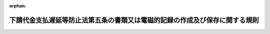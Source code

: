 .. _415M60200000008_20090619_421M60200000004:

:orphan:

============================================================================
下請代金支払遅延等防止法第五条の書類又は電磁的記録の作成及び保存に関する規則
============================================================================

.. raw:: html
    
    
    <main id="contentsLaw" class="active">
    <div id="innerDocument" class="active">
    
    
    
    
    <div style="margin-bottom: 12px;">
    <div id="lawTitleNo" style="font-size: 1.067rem; font-weight: bold;" class="_shokanBoxParent">平成十五年公正取引委員会規則第八号<div class="_shokanBox"></div>
    <div class="_inyoBox" id="_inyo_"></div>
    </div>
    <div id="lawTitle" style="margin-left: 3rem; font-size: 1.5rem; font-weight: bold; line-height: 1.25em;" class="_shokanBoxParent">
    <span data-xpath="">下請代金支払遅延等防止法第五条の書類又は電磁的記録の作成及び保存に関する規則</span><div class="_shokanBox" id="_shokan_"><div class="_shokanBtnIcons"></div></div>
    <div class="_inyoBox" id="_inyo_"></div>
    </div>
    </div><section id="EnactStatement" class="active EnactStatement"><div class="_div_EnactStatement _shokanBoxParent" style="text-indent: 1em;">
    <span data-xpath="">下請代金支払遅延等防止法（昭和三十一年法律第百二十号）第五条の規定に基づき、下請代金支払遅延等防止法第五条の書類又は電磁的記録の作成及び保存に関する規則（昭和六十年公正取引委員会規則第四号）の全部を改正する規則を次のように定める。</span><div class="_shokanBox" id="_shokan_"><div class="_shokanBtnIcons"></div></div>
    <div class="_inyoBox" id="_inyo_"></div>
    </div></section><section id="MainProvision" class="active MainProvision"><section id="" class="active Article"><div style="margin-left: 1em; text-indent: -1em;" id="" class="_div_ArticleTitle _shokanBoxParent">
    <span style="font-weight: bold;">第一条</span>　<span data-xpath="">下請代金支払遅延等防止法（以下「法」という。）第五条の書類又は電磁的記録には、次に掲げる事項を明確に記載し又は記録しなければならない。</span><div class="_shokanBox" id="_shokan_"><div class="_shokanBtnIcons"></div></div>
    <div class="_inyoBox" id="_inyo_"></div>
    </div>
    <div id="" style="margin-left: 2em; text-indent: -1em;" class="_div_ItemSentence _shokanBoxParent">
    <span style="font-weight: bold;">一</span>　<span data-xpath="">下請事業者の商号、名称又は事業者別に付された番号、記号その他の符号であって下請事業者を識別できるもの</span><div class="_shokanBox" id="_shokan_"><div class="_shokanBtnIcons"></div></div>
    <div class="_inyoBox" id="_inyo_"></div>
    </div>
    <div id="" style="margin-left: 2em; text-indent: -1em;" class="_div_ItemSentence _shokanBoxParent">
    <span style="font-weight: bold;">二</span>　<span data-xpath="">製造委託、修理委託、情報成果物作成委託又は役務提供委託（以下「製造委託等」という。）をした日、下請事業者の給付（役務提供委託の場合は、役務の提供。以下同じ。）の内容及びその給付を受領する期日（役務提供委託の場合は、下請事業者がその委託を受けた役務の提供をする期日（期間を定めて提供を委託するものにあっては、当該期間）、並びに受領した給付の内容及びその給付を受領した日（役務提供委託の場合は、下請事業者からその役務が提供された日（期間を定めて提供されたものにあっては、当該期間））</span><div class="_shokanBox" id="_shokan_"><div class="_shokanBtnIcons"></div></div>
    <div class="_inyoBox" id="_inyo_"></div>
    </div>
    <div id="" style="margin-left: 2em; text-indent: -1em;" class="_div_ItemSentence _shokanBoxParent">
    <span style="font-weight: bold;">三</span>　<span data-xpath="">下請事業者の給付の内容について検査をした場合は、その検査を完了した日、検査の結果及び検査に合格しなかった給付の取扱い</span><div class="_shokanBox" id="_shokan_"><div class="_shokanBtnIcons"></div></div>
    <div class="_inyoBox" id="_inyo_"></div>
    </div>
    <div id="" style="margin-left: 2em; text-indent: -1em;" class="_div_ItemSentence _shokanBoxParent">
    <span style="font-weight: bold;">四</span>　<span data-xpath="">下請事業者の給付の内容を変更させ、又は給付の受領後に（役務提供委託の場合は、下請事業者がその委託を受けた役務の提供をした後に）給付をやり直させた場合には、その内容及びその理由</span><div class="_shokanBox" id="_shokan_"><div class="_shokanBtnIcons"></div></div>
    <div class="_inyoBox" id="_inyo_"></div>
    </div>
    <div id="" style="margin-left: 2em; text-indent: -1em;" class="_div_ItemSentence _shokanBoxParent">
    <span style="font-weight: bold;">五</span>　<span data-xpath="">下請代金の額及び支払期日並びにその額に変更があった場合は増減額及びその理由</span><div class="_shokanBox" id="_shokan_"><div class="_shokanBtnIcons"></div></div>
    <div class="_inyoBox" id="_inyo_"></div>
    </div>
    <div id="" style="margin-left: 2em; text-indent: -1em;" class="_div_ItemSentence _shokanBoxParent">
    <span style="font-weight: bold;">六</span>　<span data-xpath="">支払った下請代金の額、支払った日及び支払手段</span><div class="_shokanBox" id="_shokan_"><div class="_shokanBtnIcons"></div></div>
    <div class="_inyoBox" id="_inyo_"></div>
    </div>
    <div id="" style="margin-left: 2em; text-indent: -1em;" class="_div_ItemSentence _shokanBoxParent">
    <span style="font-weight: bold;">七</span>　<span data-xpath="">下請代金の全部又は一部の支払につき手形を交付した場合は、その手形の金額、手形を交付した日及び手形の満期</span><div class="_shokanBox" id="_shokan_"><div class="_shokanBtnIcons"></div></div>
    <div class="_inyoBox" id="_inyo_"></div>
    </div>
    <div id="" style="margin-left: 2em; text-indent: -1em;" class="_div_ItemSentence _shokanBoxParent">
    <span style="font-weight: bold;">八</span>　<span data-xpath="">下請代金の全部又は一部の支払につき、親事業者、下請事業者及び金融機関の間の約定に基づき、下請事業者が債権譲渡担保方式（下請事業者が、下請代金の額に相当する下請代金債権を担保として、金融機関から当該下請代金の額に相当する金銭の貸付けを受ける方式）又はファクタリング方式（下請事業者が、下請代金の額に相当する下請代金債権を譲渡することにより、当該金融機関から当該下請代金の額に相当する金銭の支払を受ける方式）若しくは併存的債務引受方式（下請事業者が、下請代金の額に相当する下請代金債務を親事業者と共に負った金融機関から、当該下請代金の額に相当する金銭の支払を受ける方式）により金融機関から当該下請代金の額に相当する金銭の貸付け又は支払を受けることができることとした場合は、次に掲げる事項</span><div class="_shokanBox" id="_shokan_"><div class="_shokanBtnIcons"></div></div>
    <div class="_inyoBox" id="_inyo_"></div>
    </div>
    <div style="margin-left: 3em; text-indent: -1em;" class="_div_Subitem1Sentence _shokanBoxParent">
    <span style="font-weight: bold;">イ</span>　<span data-xpath="">当該金融機関から貸付け又は支払を受けることができることとした額及び期間の始期</span><div class="_shokanBox" id="_shokan_"><div class="_shokanBtnIcons"></div></div>
    <div class="_inyoBox"></div>
    </div>
    <div style="margin-left: 3em; text-indent: -1em;" class="_div_Subitem1Sentence _shokanBoxParent">
    <span style="font-weight: bold;">ロ</span>　<span data-xpath="">当該下請代金債権又は当該下請代金債務の額に相当する金銭を当該金融機関に支払った日</span><div class="_shokanBox" id="_shokan_"><div class="_shokanBtnIcons"></div></div>
    <div class="_inyoBox"></div>
    </div>
    <div id="" style="margin-left: 2em; text-indent: -1em;" class="_div_ItemSentence _shokanBoxParent">
    <span style="font-weight: bold;">九</span>　<span data-xpath="">下請代金の全部又は一部の支払につき、親事業者及び下請事業者が電子記録債権（電子記録債権法（平成十九年法律第百二号）第二条第一項に規定する電子記録債権をいう。以下同じ。）の発生記録（電子記録債権法第十五条に規定する発生記録をいう。）をし又は譲渡記録（電子記録債権法第十七条に規定する譲渡記録をいう。）をした場合は、次に掲げる事項</span><div class="_shokanBox" id="_shokan_"><div class="_shokanBtnIcons"></div></div>
    <div class="_inyoBox" id="_inyo_"></div>
    </div>
    <div style="margin-left: 3em; text-indent: -1em;" class="_div_Subitem1Sentence _shokanBoxParent">
    <span style="font-weight: bold;">イ</span>　<span data-xpath="">当該電子記録債権の額</span><div class="_shokanBox" id="_shokan_"><div class="_shokanBtnIcons"></div></div>
    <div class="_inyoBox"></div>
    </div>
    <div style="margin-left: 3em; text-indent: -1em;" class="_div_Subitem1Sentence _shokanBoxParent">
    <span style="font-weight: bold;">ロ</span>　<span data-xpath="">下請事業者が下請代金の支払を受けることができることとした期間の始期</span><div class="_shokanBox" id="_shokan_"><div class="_shokanBtnIcons"></div></div>
    <div class="_inyoBox"></div>
    </div>
    <div style="margin-left: 3em; text-indent: -1em;" class="_div_Subitem1Sentence _shokanBoxParent">
    <span style="font-weight: bold;">ハ</span>　<span data-xpath="">電子記録債権法第十六条第一項第二号に規定する当該電子記録債権の支払期日</span><div class="_shokanBox" id="_shokan_"><div class="_shokanBtnIcons"></div></div>
    <div class="_inyoBox"></div>
    </div>
    <div id="" style="margin-left: 2em; text-indent: -1em;" class="_div_ItemSentence _shokanBoxParent">
    <span style="font-weight: bold;">十</span>　<span data-xpath="">製造委託等に関し原材料等を親事業者から購入させた場合は、その品名、数量、対価及び引き渡しの日並びに決済をした日及び決済の方法</span><div class="_shokanBox" id="_shokan_"><div class="_shokanBtnIcons"></div></div>
    <div class="_inyoBox" id="_inyo_"></div>
    </div>
    <div id="" style="margin-left: 2em; text-indent: -1em;" class="_div_ItemSentence _shokanBoxParent">
    <span style="font-weight: bold;">十一</span>　<span data-xpath="">下請代金の一部を支払い又は下請代金から原材料等の対価の全部若しくは一部を控除した場合は、その後の下請代金の残額</span><div class="_shokanBox" id="_shokan_"><div class="_shokanBtnIcons"></div></div>
    <div class="_inyoBox" id="_inyo_"></div>
    </div>
    <div id="" style="margin-left: 2em; text-indent: -1em;" class="_div_ItemSentence _shokanBoxParent">
    <span style="font-weight: bold;">十二</span>　<span data-xpath="">遅延利息を支払った場合は、その遅延利息の額及び遅延利息を支払った日</span><div class="_shokanBox" id="_shokan_"><div class="_shokanBtnIcons"></div></div>
    <div class="_inyoBox" id="_inyo_"></div>
    </div>
    <div style="margin-left: 1em; text-indent: -1em;" class="_div_ParagraphSentence _shokanBoxParent">
    <span style="font-weight: bold;">２</span>　<span data-xpath="">法第三条の書面において下請代金の額として算定方法を記載した場合は、前項第五号の下請代金の額について、当該算定方法及びこれにより定められた具体的な金額並びに当該算定方法に変更があったときは変更後の算定方法、当該変更後の算定方法により定められた具体的な金額及びその理由を明確に記載し又は記録しなければならない。</span><div class="_shokanBox" id="_shokan_"><div class="_shokanBtnIcons"></div></div>
    <div class="_inyoBox" id="_inyo_"></div>
    </div>
    <div style="margin-left: 1em; text-indent: -1em;" class="_div_ParagraphSentence _shokanBoxParent">
    <span style="font-weight: bold;">３</span>　<span data-xpath="">法第三条第一項ただし書の規定に基づき、製造委託等をしたときに書面に記載しない事項（以下「特定事項」という。）がある場合には、特定事項の内容が定められなかった理由、特定事項の内容を記載した書面を交付した日及びそれに記載した特定事項の内容を明確に記載し又は記録しなければならない。</span><div class="_shokanBox" id="_shokan_"><div class="_shokanBtnIcons"></div></div>
    <div class="_inyoBox" id="_inyo_"></div>
    </div>
    <div style="margin-left: 1em; text-indent: -1em;" class="_div_ParagraphSentence _shokanBoxParent">
    <span style="font-weight: bold;">４</span>　<span data-xpath="">第一項から第三項までに掲げる事項は、その相互の関係を明らかにして、それぞれ別の書類又は電磁的記録に記載又は記録をすることができる。</span><div class="_shokanBox" id="_shokan_"><div class="_shokanBtnIcons"></div></div>
    <div class="_inyoBox" id="_inyo_"></div>
    </div></section><section id="" class="active Article"><div style="margin-left: 1em; text-indent: -1em;" id="" class="_div_ArticleTitle _shokanBoxParent">
    <span style="font-weight: bold;">第二条</span>　<span data-xpath="">前条第一項から第三項までに掲げる事項の記載又は記録は、それぞれその事項に係る事実が生じ、又は明らかになったときに、速やかに当該事項について行わなければならない。</span><div class="_shokanBox" id="_shokan_"><div class="_shokanBtnIcons"></div></div>
    <div class="_inyoBox" id="_inyo_"></div>
    </div>
    <div style="margin-left: 1em; text-indent: -1em;" class="_div_ParagraphSentence _shokanBoxParent">
    <span style="font-weight: bold;">２</span>　<span data-xpath="">前条第一項から第三項までに掲げる事項を書類に記載する場合には、下請事業者別に記載しなければならない。</span><div class="_shokanBox" id="_shokan_"><div class="_shokanBtnIcons"></div></div>
    <div class="_inyoBox" id="_inyo_"></div>
    </div>
    <div style="margin-left: 1em; text-indent: -1em;" class="_div_ParagraphSentence _shokanBoxParent">
    <span style="font-weight: bold;">３</span>　<span data-xpath="">前条第一項から第三項までに掲げる事項について記録した電磁的記録を作成し、保有する場合には、次に掲げる要件に従って作成し、保存しなければならない。</span><div class="_shokanBox" id="_shokan_"><div class="_shokanBtnIcons"></div></div>
    <div class="_inyoBox" id="_inyo_"></div>
    </div>
    <div id="" style="margin-left: 2em; text-indent: -1em;" class="_div_ItemSentence _shokanBoxParent">
    <span style="font-weight: bold;">一</span>　<span data-xpath="">前条第一項から第三項までに掲げる事項について訂正又は削除を行った場合には、これらの事実及び内容を確認することができること。</span><div class="_shokanBox" id="_shokan_"><div class="_shokanBtnIcons"></div></div>
    <div class="_inyoBox" id="_inyo_"></div>
    </div>
    <div id="" style="margin-left: 2em; text-indent: -1em;" class="_div_ItemSentence _shokanBoxParent">
    <span style="font-weight: bold;">二</span>　<span data-xpath="">必要に応じ電磁的記録をディスプレイの画面及び書面に出力することができること。</span><div class="_shokanBox" id="_shokan_"><div class="_shokanBtnIcons"></div></div>
    <div class="_inyoBox" id="_inyo_"></div>
    </div>
    <div id="" style="margin-left: 2em; text-indent: -1em;" class="_div_ItemSentence _shokanBoxParent">
    <span style="font-weight: bold;">三</span>　<span data-xpath="">電磁的記録の記録事項の検索をすることができる機能（次に掲げる要件を満たすものに限る。）を有していること。</span><div class="_shokanBox" id="_shokan_"><div class="_shokanBtnIcons"></div></div>
    <div class="_inyoBox" id="_inyo_"></div>
    </div>
    <div style="margin-left: 3em; text-indent: -1em;" class="_div_Subitem1Sentence _shokanBoxParent">
    <span style="font-weight: bold;">イ</span>　<span data-xpath="">前条第一項第一号に掲げる事項を検索の条件として設定することができること。</span><div class="_shokanBox" id="_shokan_"><div class="_shokanBtnIcons"></div></div>
    <div class="_inyoBox"></div>
    </div>
    <div style="margin-left: 3em; text-indent: -1em;" class="_div_Subitem1Sentence _shokanBoxParent">
    <span style="font-weight: bold;">ロ</span>　<span data-xpath="">製造委託等をした日については、その範囲を指定して条件を設定することができること。</span><div class="_shokanBox" id="_shokan_"><div class="_shokanBtnIcons"></div></div>
    <div class="_inyoBox"></div>
    </div></section><section id="" class="active Article"><div style="margin-left: 1em; text-indent: -1em;" id="" class="_div_ArticleTitle _shokanBoxParent">
    <span style="font-weight: bold;">第三条</span>　<span data-xpath="">法第五条の書類又は電磁的記録の保存期間は、第一条第一項から第三項までに掲げる事項の記載又は記録を終った日から二年間とする。</span><div class="_shokanBox" id="_shokan_"><div class="_shokanBtnIcons"></div></div>
    <div class="_inyoBox" id="_inyo_"></div>
    </div></section></section><section id="" class="active SupplProvision"><div class="_div_SupplProvisionLabel SupplProvisionLabel _shokanBoxParent" style="margin-bottom: 10px; margin-left: 3em; font-weight: bold;">
    <span data-xpath="">附　則</span><div class="_shokanBox" id="_shokan_"><div class="_shokanBtnIcons"></div></div>
    <div class="_inyoBox" id="_inyo_"></div>
    </div>
    <section class="active Paragraph"><div style="margin-left: 1em; text-indent: -1em;" class="_div_ParagraphSentence _shokanBoxParent">
    <span style="font-weight: bold;">１</span>　<span data-xpath="">この規則は、平成十六年四月一日から施行する。</span><div class="_shokanBox" id="_shokan_"><div class="_shokanBtnIcons"></div></div>
    <div class="_inyoBox" id="_inyo_"></div>
    </div></section><section class="active Paragraph"><div style="margin-left: 1em; text-indent: -1em;" class="_div_ParagraphSentence _shokanBoxParent">
    <span style="font-weight: bold;">２</span>　<span data-xpath="">この規則による改正後の下請代金支払遅延等防止法第五条の書類又は電磁的記録の作成及び保存に関する規則の規定は、この規則の施行前にした下請代金支払遅延等防止法の一部を改正する法律（平成十五年法律第八十七号）による改正後の下請代金支払遅延等防止法第二条第一項の製造委託（金型の製造に係るものに限る。）、同条第三項の情報成果物作成委託及び同条第四項の役務提供委託に該当するものについては、適用しない。</span><div class="_shokanBox" id="_shokan_"><div class="_shokanBtnIcons"></div></div>
    <div class="_inyoBox" id="_inyo_"></div>
    </div></section><section class="active Paragraph"><div style="margin-left: 1em; text-indent: -1em;" class="_div_ParagraphSentence _shokanBoxParent">
    <span style="font-weight: bold;">３</span>　<span data-xpath="">この規則の施行前にした製造委託又は修理委託については、なお従前の例による。</span><div class="_shokanBox" id="_shokan_"><div class="_shokanBtnIcons"></div></div>
    <div class="_inyoBox" id="_inyo_"></div>
    </div></section></section><section id="" class="active SupplProvision"><div class="_div_SupplProvisionLabel SupplProvisionLabel _shokanBoxParent" style="margin-bottom: 10px; margin-left: 3em; font-weight: bold;">
    <span data-xpath="">附　則</span>　（平成二一年六月一九日公正取引委員会規則第四号）<div class="_shokanBox" id="_shokan_"><div class="_shokanBtnIcons"></div></div>
    <div class="_inyoBox" id="_inyo_"></div>
    </div>
    <section class="active Paragraph"><div style="text-indent: 1em;" class="_div_ParagraphSentence _shokanBoxParent">
    <span data-xpath="">この規則は、平成二十一年六月十九日から施行する。</span><div class="_shokanBox" id="_shokan_"><div class="_shokanBtnIcons"></div></div>
    <div class="_inyoBox" id="_inyo_"></div>
    </div></section></section>
    
    
    
    
    
    </div>
    </main>
    
    
